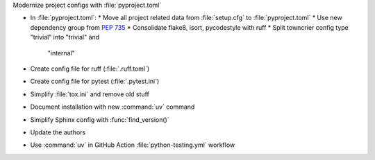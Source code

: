 Modernize project configs with :file:`pyproject.toml`

* In :file:`pyproject.toml`:
  * Move all project related data from :file:`setup.cfg` to :file:`pyproject.toml`
  * Use new dependency group from :pep:`735`
  * Consolidate flake8, isort, pycodestyle with ruff
  * Split towncrier config type "trivial" into "trivial" and
    "internal"
* Create config file for ruff (:file:`.ruff.toml`)
* Create config file for pytest (:file:`.pytest.ini`)
* Simplify :file:`tox.ini` and remove old stuff
* Document installation with new :command:`uv` command
* Simplify Sphinx config with :func:`find_version()`
* Update the authors
* Use :command:`uv` in GitHub Action :file:`python-testing.yml` workflow

